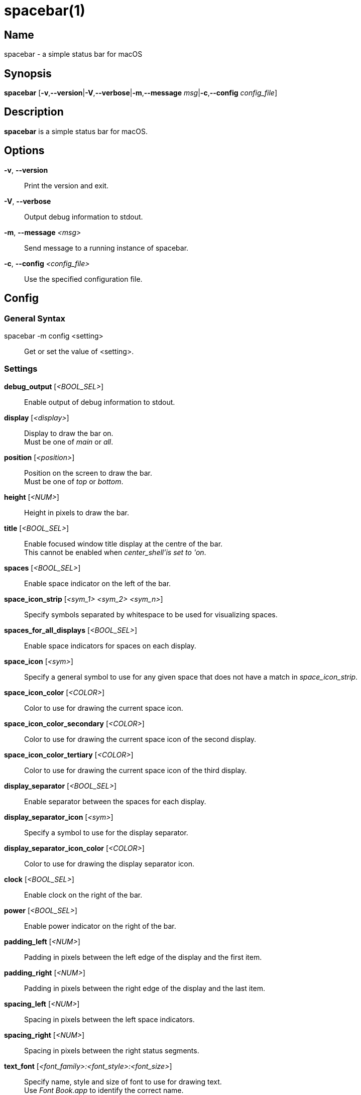 :man source:   spacebar
:man version:  {revnumber}
:man manual:   spacebar manual

ifdef::env-github[]
:toc:
:toc-title:
:toc-placement!:
:numbered:
endif::[]

spacebar(1)
===========

ifdef::env-github[]
toc::[]
endif::[]

Name
----

spacebar - a simple status bar for macOS

Synopsis
--------

*spacebar* [*-v*,*--version*|*-V*,*--verbose*|*-m*,*--message* 'msg'|*-c*,*--config* 'config_file']

Description
-----------

*spacebar* is a simple status bar for macOS.

Options
-------
*-v*, *--version*::
    Print the version and exit.

*-V*, *--verbose*::
    Output debug information to stdout.

*-m*, *--message* '<msg>'::
    Send message to a running instance of spacebar.

*-c*, *--config* '<config_file>'::
    Use the specified configuration file.

Config
------

General Syntax
~~~~~~~~~~~~~~

spacebar -m config <setting>::
    Get or set the value of <setting>.

Settings
~~~~~~~~

*debug_output* ['<BOOL_SEL>']::
    Enable output of debug information to stdout.

*display* ['<display>']::
    Display to draw the bar on. +
    Must be one of 'main' or 'all'.

*position* ['<position>']::
    Position on the screen to draw the bar. +
    Must be one of 'top' or 'bottom'.

*height* ['<NUM>']::
    Height in pixels to draw the bar.

*title* ['<BOOL_SEL>']::
    Enable focused window title display at the centre of the bar. +
    This cannot be enabled when 'center_shell'is set to 'on'.

*spaces* ['<BOOL_SEL>']::
    Enable space indicator on the left of the bar.

*space_icon_strip* ['<sym_1> <sym_2> <sym_n>']::
    Specify symbols separated by whitespace to be used for visualizing spaces.

*spaces_for_all_displays* ['<BOOL_SEL>']::
    Enable space indicators for spaces on each display.

*space_icon* ['<sym>']::
    Specify a general symbol to use for any given space that does not have a match in 'space_icon_strip'.

*space_icon_color* ['<COLOR>']::
    Color to use for drawing the current space icon.

*space_icon_color_secondary* ['<COLOR>']::
    Color to use for drawing the current space icon of the second display.

*space_icon_color_tertiary* ['<COLOR>']::
    Color to use for drawing the current space icon of the third display.

*display_separator* ['<BOOL_SEL>']::
    Enable separator between the spaces for each display.

*display_separator_icon* ['<sym>']::
    Specify a symbol to use for the display separator.

*display_separator_icon_color* ['<COLOR>']::
    Color to use for drawing the display separator icon.

*clock* ['<BOOL_SEL>']::
    Enable clock on the right of the bar.

*power* ['<BOOL_SEL>']::
    Enable power indicator on the right of the bar.

*padding_left* ['<NUM>']::
    Padding in pixels between the left edge of the display and the first item.

*padding_right* ['<NUM>']::
    Padding in pixels between the right edge of the display and the last item.

*spacing_left* ['<NUM>']::
    Spacing in pixels between the left space indicators.

*spacing_right* ['<NUM>']::
    Spacing in pixels between the right status segments.

*text_font* ['<font_family>:<font_style>:<font_size>']::
    Specify name, style and size of font to use for drawing text. +
    Use 'Font Book.app' to identify the correct name.

*icon_font* ['<font_family>:<font_style>:<font_size>']::
    Specify name, style and size of font to use for drawing icon symbols. +
    Use 'Font Book.app' to identify the correct name.

*background_color* ['<COLOR>']::
    Color to use for drawing status bar background.

*foreground_color* ['<COLOR>']::
    Color to use for drawing status bar elements.

*power_icon_strip* ['<sym_battery> <sym_ac>']::
    Specify two symbols separated by whitespace. +
    The first symbol represents battery power and the second symbol indicates AC.

*power_icon_color* ['<COLOR>']::
    Color to use for drawing the power (charging) icon.

*battery_icon_color* ['<COLOR>']::
    Color to use for drawing the battery icon.

*clock_icon* ['<sym>']::
    Specify a symbol to represent the current time.

*clock_icon_color* ['<COLOR>']::
    Color to use for drawing the clock icon.

*clock_format* ['<sym>']::
    Specify a format for the current time, according to the strftime function.

*dnd* ['<BOOL_SEL>']::
    Enable a DoNotDisturb indicator on the right of the bar.

*dnd_icon* ['<sym>']::
    Specify a symbol to represent the current DoNotDisturb status.

*dnd_icon_color* ['<COLOR>']::
    Color to use for drawing the DoNotDisturb icon.

*left_shell* ['<BOOL_SEL>']::
    Enable shell output on the left of the bar.

*right_shell* ['<BOOL_SEL>']::
    Enable shell output on the right of the bar.

*center_shell* ['<BOOL_SEL>']::
    Enable shell output at the center of the bar. +
    This cannot be enabled when 'title' is set to 'on'.

*left_shell_icon* ['<sym>']::
    Specify a symbol to prefix the left shell output.

*left_shell_icon_color* ['<COLOR>']::
    Color to use for drawing the left shell icon.

*left_shell_command* ['<shell command>']::
    Command pipeline to retrieve the output for displaying in the left shell section. +
    There is NO timeout protection for the command pipeline, so be sure to set it to something that returns output quickly.

*right_shell_icon* ['<sym>']::
    Specify a symbol to prefix the right shell output.

*right_shell_icon_color* ['<COLOR>']::
    Color to use for drawing the right shell icon.

*right_shell_command* ['<shell command>']::
    Command pipeline to retrieve the output for displaying in the right shell section. +
    There is NO timeout protection for the command pipeline, so be sure to set it to something that returns output quickly. 

*center_shell_icon* ['<sym>']::
    Specify a symbol to prefix the center shell output.

*center_shell_icon_color* ['<COLOR>']::
    Color to use for drawing the center shell icon.

*center_shell_command* ['<shell command>']::
    Command pipeline to retrieve the output for displaying in the center shell section. +
    There is NO timeout protection for the command pipeline, so be sure to set it to something that returns output quickly. +


Exit Codes
----------

If *spacebar* can't handle a message, it will return a non-zero exit code.

Author
------

Calum MacRae <hi at cmacr.ae>
